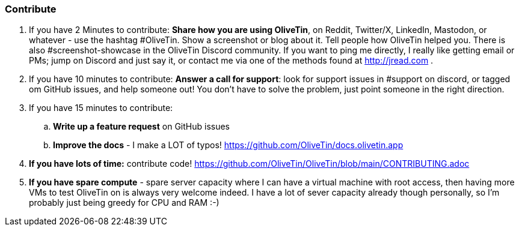 === Contribute 

. If you have 2 Minutes to contribute: **Share how you are using OliveTin**, on Reddit, Twitter/X, LinkedIn, Mastodon, or whatever - use the hashtag #OliveTin.  Show a screenshot or blog about it. Tell people how OliveTin helped you. There is also #screenshot-showcase in the OliveTin Discord community. If you want to ping me directly, I really like getting email or PMs; jump on Discord and just say it, or contact me via one of the methods found at http://jread.com .
. If you have 10 minutes to contribute: **Answer a call for support**: look for support issues in #support on discord, or tagged om GitHub issues, and help someone out! You don't have to solve the problem, just point someone in the right direction. 
. If you have 15 minutes to contribute: 
.. **Write up a feature request** on GitHub issues
.. **Improve the docs** - I make a LOT of typos! https://github.com/OliveTin/docs.olivetin.app
. **If you have lots of time:** contribute code! https://github.com/OliveTin/OliveTin/blob/main/CONTRIBUTING.adoc
. **If you have spare compute** - spare server capacity where I can have a virtual machine with root access, then having more VMs to test OliveTin on is always very welcome indeed. I have a lot of sever capacity already though personally, so I'm probably just being greedy for CPU and RAM :-)
